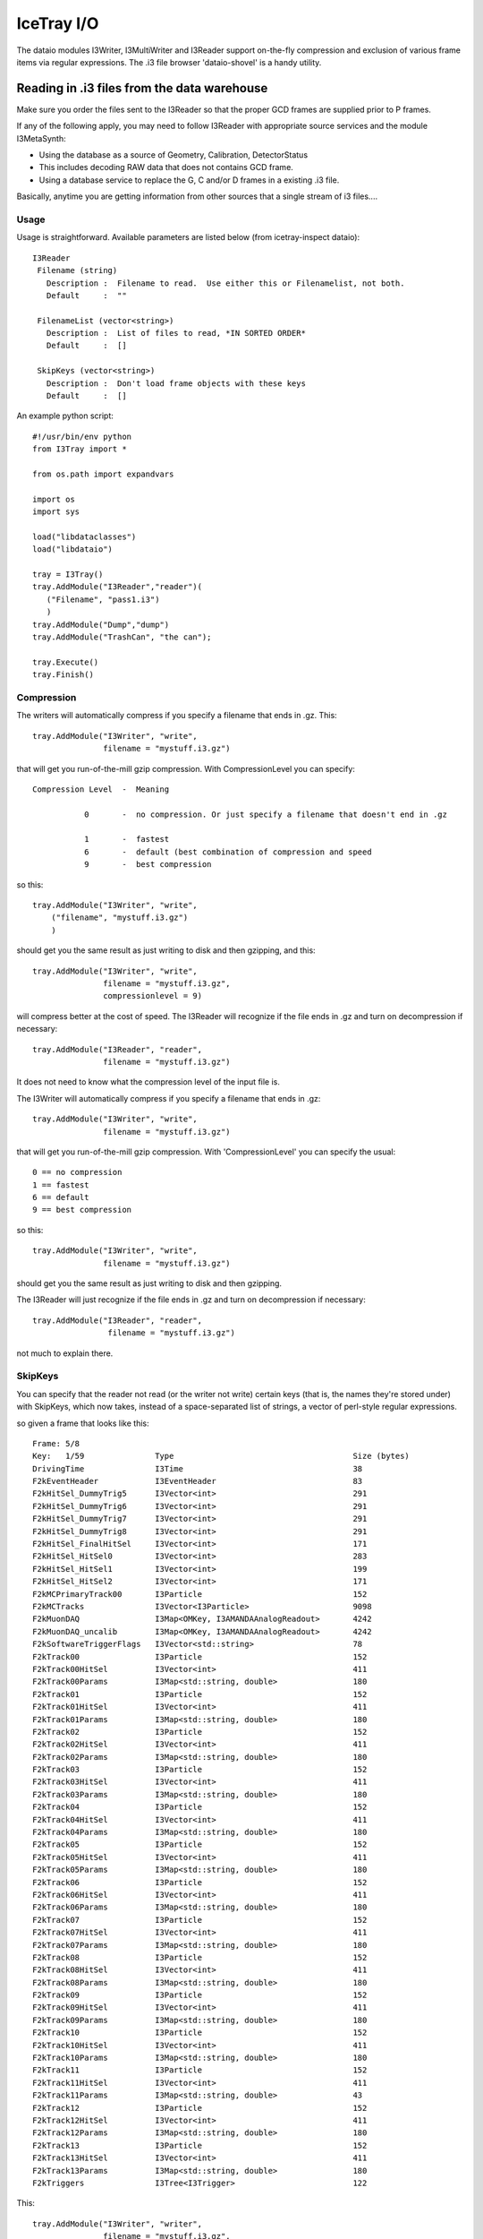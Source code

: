 IceTray I/O
==============

The dataio modules I3Writer, I3MultiWriter and I3Reader support on-the-fly compression and exclusion of various frame items via regular expressions.  The .i3 file browser 'dataio-shovel' is a handy utility.

Reading in .i3 files from the data warehouse
---------------------------------------------

Make sure you order the files sent to the I3Reader so that the proper GCD frames are supplied prior to P frames.

If any of the following apply, you may need to follow I3Reader with appropriate
source services and the module I3MetaSynth:

* Using the database as a source of Geometry, Calibration, DetectorStatus
* This includes decoding RAW data that does not contains GCD frame.
* Using a database service to replace the G, C and/or D frames in a existing .i3 file.

Basically, anytime you are getting information from other sources that
a single stream of i3 files....

Usage
^^^^^^

Usage is straightforward.  Available parameters are listed below (from
icetray-inspect dataio)::
 
   I3Reader
    Filename (string)
      Description :  Filename to read.  Use either this or Filenamelist, not both.
      Default     :  ""
  
    FilenameList (vector<string>)
      Description :  List of files to read, *IN SORTED ORDER*
      Default     :  []
  
    SkipKeys (vector<string>)
      Description :  Don't load frame objects with these keys
      Default     :  []
  

An example python script::

   #!/usr/bin/env python
   from I3Tray import *
   
   from os.path import expandvars
   
   import os
   import sys
   
   load("libdataclasses")
   load("libdataio")
   
   tray = I3Tray()
   tray.AddModule("I3Reader","reader")(
      ("Filename", "pass1.i3")
      )
   tray.AddModule("Dump","dump")
   tray.AddModule("TrashCan", "the can");
   
   tray.Execute()
   tray.Finish()
  

Compression
^^^^^^^^^^^^

The writers will automatically compress if you specify a filename that ends in .gz. This::

  tray.AddModule("I3Writer", "write",
                 filename = "mystuff.i3.gz")                                                 

that will get you run-of-the-mill gzip compression. With CompressionLevel you can specify::

   Compression Level  -  Meaning
  
              0       -  no compression. Or just specify a filename that doesn't end in .gz
  
              1       -  fastest
              6       -  default (best combination of compression and speed
              9       -  best compression
  
 
so this:: 

 tray.AddModule("I3Writer", "write",
     ("filename", "mystuff.i3.gz")                                                  
     )                                                                             

should get you the same result as just writing to disk and then gzipping, and this::

 tray.AddModule("I3Writer", "write",
                filename = "mystuff.i3.gz",
		compressionlevel = 9)

will compress better at the cost of speed. The I3Reader will recognize
if the file ends in .gz and turn on decompression if necessary::

 tray.AddModule("I3Reader", "reader",
                filename = "mystuff.i3.gz")                                                  

It does not need to know what the compression level of the input file is.

The I3Writer will automatically compress if you specify a filename
that ends in .gz::

  tray.AddModule("I3Writer", "write",
                 filename = "mystuff.i3.gz")

that will get you run-of-the-mill gzip compression.  With
'CompressionLevel' you can specify the usual::

 0 == no compression
 1 == fastest
 6 == default
 9 == best compression

so this::

 tray.AddModule("I3Writer", "write",
                filename = "mystuff.i3.gz")

should get you the same result as just writing to disk and then
gzipping.

The I3Reader will just recognize if the file ends in .gz and turn on
decompression if necessary::

 tray.AddModule("I3Reader", "reader",
                 filename = "mystuff.i3.gz")

not much to explain there.

SkipKeys
^^^^^^^^^^^

You can specify that the reader not read (or the writer not write)
certain keys (that is, the names they're stored under) with SkipKeys,
which now takes, instead of a space-separated list of strings, a
vector of perl-style regular expressions.

so given a frame that looks like this::

 Frame: 5/8                                                                      
 Key:   1/59               Type                                      Size (bytes)
 DrivingTime               I3Time                                    38          
 F2kEventHeader            I3EventHeader                             83          
 F2kHitSel_DummyTrig5      I3Vector<int>                             291         
 F2kHitSel_DummyTrig6      I3Vector<int>                             291         
 F2kHitSel_DummyTrig7      I3Vector<int>                             291         
 F2kHitSel_DummyTrig8      I3Vector<int>                             291         
 F2kHitSel_FinalHitSel     I3Vector<int>                             171         
 F2kHitSel_HitSel0         I3Vector<int>                             283         
 F2kHitSel_HitSel1         I3Vector<int>                             199         
 F2kHitSel_HitSel2         I3Vector<int>                             171         
 F2kMCPrimaryTrack00       I3Particle                                152         
 F2kMCTracks               I3Vector<I3Particle>                      9098        
 F2kMuonDAQ                I3Map<OMKey, I3AMANDAAnalogReadout>       4242        
 F2kMuonDAQ_uncalib        I3Map<OMKey, I3AMANDAAnalogReadout>       4242        
 F2kSoftwareTriggerFlags   I3Vector<std::string>                     78          
 F2kTrack00                I3Particle                                152         
 F2kTrack00HitSel          I3Vector<int>                             411         
 F2kTrack00Params          I3Map<std::string, double>                180         
 F2kTrack01                I3Particle                                152         
 F2kTrack01HitSel          I3Vector<int>                             411         
 F2kTrack01Params          I3Map<std::string, double>                180         
 F2kTrack02                I3Particle                                152         
 F2kTrack02HitSel          I3Vector<int>                             411         
 F2kTrack02Params          I3Map<std::string, double>                180         
 F2kTrack03                I3Particle                                152         
 F2kTrack03HitSel          I3Vector<int>                             411         
 F2kTrack03Params          I3Map<std::string, double>                180         
 F2kTrack04                I3Particle                                152         
 F2kTrack04HitSel          I3Vector<int>                             411         
 F2kTrack04Params          I3Map<std::string, double>                180         
 F2kTrack05                I3Particle                                152         
 F2kTrack05HitSel          I3Vector<int>                             411         
 F2kTrack05Params          I3Map<std::string, double>                180         
 F2kTrack06                I3Particle                                152         
 F2kTrack06HitSel          I3Vector<int>                             411         
 F2kTrack06Params          I3Map<std::string, double>                180         
 F2kTrack07                I3Particle                                152         
 F2kTrack07HitSel          I3Vector<int>                             411         
 F2kTrack07Params          I3Map<std::string, double>                180         
 F2kTrack08                I3Particle                                152         
 F2kTrack08HitSel          I3Vector<int>                             411         
 F2kTrack08Params          I3Map<std::string, double>                180         
 F2kTrack09                I3Particle                                152         
 F2kTrack09HitSel          I3Vector<int>                             411         
 F2kTrack09Params          I3Map<std::string, double>                180         
 F2kTrack10                I3Particle                                152         
 F2kTrack10HitSel          I3Vector<int>                             411         
 F2kTrack10Params          I3Map<std::string, double>                180         
 F2kTrack11                I3Particle                                152         
 F2kTrack11HitSel          I3Vector<int>                             411         
 F2kTrack11Params          I3Map<std::string, double>                43          
 F2kTrack12                I3Particle                                152         
 F2kTrack12HitSel          I3Vector<int>                             411         
 F2kTrack12Params          I3Map<std::string, double>                180         
 F2kTrack13                I3Particle                                152         
 F2kTrack13HitSel          I3Vector<int>                             411         
 F2kTrack13Params          I3Map<std::string, double>                180         
 F2kTriggers               I3Tree<I3Trigger>                         122          

This::

 tray.AddModule("I3Writer", "writer",
                filename = "mystuff.i3.gz",
                skipkeys = ["F2kHitSel_DummyTrig.*"])

Will skip all the f2k dummy triggers.

This::

    skipkeys = ["F2kTrack.*HitSel", ".*Bryant"]

Will skip all the f2ktrack hit selection thingys, and anything that
ends with "Bryant".  This::

    skipkeys = ["F2kTrack.*HitSel", ".*Bryant"]

But note the dot-star in there, these are perl-style regular
expressions, not the filesystem-globbing stuff that you use in your
shell when doing things like 'ls *.f2k'.  To match anything once,
(like ? in the shell) use a dot.  To match anything any number of
times, use dot-star, like F2k.* 

The syntax is a little different, and they can be both absurdly
powerful and, well, simply absurd, if you geek out on them::

    skipkeys = ["F2kTrack\d*(([02468]Params)|([13579]HitSel))"]

This, for instance, removes the Params from even numbered tracks and
HitSels from odd-numbered tracks.  This is the reason for vectors of
regular expressions.  If you just want to type out every single track
name, you certainly can::

     skipkeys =  ["DrivingTime",
                  "F2kEventHeader",          
                  "F2kHitSel_DummyTrig5",    
                  "F2kHitSel_DummyTrig6",    
                  "F2kHitSel_DummyTrig7",    
                  "F2kHitSel_DummyTrig8",    
                  "F2kHitSel_FinalHitSel",   
                  "F2kHitSel_HitSel0",       
                  "F2kHitSel_HitSel1",       
                  "F2kHitSel_HitSel2",       
                  "F2kMCPrimaryTrack00",     
                  "F2kMCTracks",             
                  "F2kMuonDAQ",              
                  "F2k_all_the_others_etc"
                  "F2kMuonDAQ_uncalib",      
                  "F2kSoftwareTriggerFlags", 
                  "F2kTrack00",              
                  "F2kTrack00HitSel",        
                  "F2kTrack11Params",        
                  "F2kTrack12",              
                  "F2kTrack12HitSel",        
                  "F2kTrack12Params",        
                  "F2kTrack13",              
                  "F2kTrack13HitSel",        
                  "F2kTrack13Params",        
                  "F2kTriggers"]

will work too.

Splitting off the Geometry, Calibration, and DetectorStatus 
^^^^^^^^^^^^^^^^^^^^^^^^^^^^^^^^^^^^^^^^^^^^^^^^^^^^^^^^^^^^^

This is useful in sim production.  You use two writers, an I3Writer
for geometry, calibration and detector status, and an I3MultiWriter
for the physics::

  tray.AddModule("I3Writer","gcdwriter",
                 filename = "split.gcd.i3",
                 streams  = ["Geometry", "Calibration", "DetectorStatus"])
 
  tray.AddModule("I3MultiWriter","physwriter",
                 filename = "split.physics.%04u.i3",
                 streams = ["Physics"],
                 sizelimit = 10**5)

The 'streams' parameter specifies to each writer which streams they
should react to.  The I3TrayInfo frames get written to all files.  The
names of the streams are case-sensitive.


The dataio-shovel 
----------------------

The dataio-shovel is a .i3 file browser utility. It has interactive
help and can be handy to identify what is inside a .i3 file. Try it
out. Here comes the screenshot:

.. image:: Dataio_shovel.gif

The bottom part of the display shows a tape-like representation of the
icecube data stream. The G, C, D, and P represent Geometry,
Calibration, DetectorStatus and Physics, respectively. The bar in the
middle is the location of the tape read head. On the top half are what
is currently under the read head: a 'frame'. Each row is one data
item. On the left is the 'key' the object is stored under, in the
middle is the type of the object (with typedefs stripped away), on the
right is the on-disk size of the object in bytes.

The up-down arrows select frame items and the 'x' key will display
that item in XML. The 'c' key will show the configuration of the tray
that generated the datafile, including all module parameters, svn
information, time of run, hostname, compiler and root versions, and
operating system type. Full help is available in the shovel itself.



Reading multiple files
-----------------------

To read multiple files use the parameter 'FilenameList'.  To generate
the list of files from a directory, you might find the python
<code>glob()</code> function convenient::

 from glob import glob
 
 file_list = glob("/my/data/\*.i3.gz")
 tray.AddModule("I3Reader", "reader",
                 FilenameList = file_list)

as usual with vector<string> parameters, you can pass an array
literal::

 tray.AddModule("I3Reader", "reader",
                 FilenameList = ["file1.i3.gz", "file2.i3.gz", file3.i3.gz"])


The files will be read in order.  When then end of one file is
reached, the next will be opened.

You may mix compressed (.i3.gz) and noncompressed (.i3) files in any order.

If you specify both a 'Filename' and a 'FilenameList' the reader
service will log_fatal() complaining that the configuration is
ambiguous and tell you to use one or the other.

Reading Geometry/Calibration/Status from a separate file
^^^^^^^^^^^^^^^^^^^^^^^^^^^^^^^^^^^^^^^^^^^^^^^^^^^^^^^^^^

Simulation runs have the Geometry, Calibration, and Detector Status
frames in a separate file from the physics.  You want to read this GCD
file first, and then the rest of them in order.

python's glob() function can generate the list of physics files for
you.  Assuming the GCD is in GCD_0340.i3.gz and the associated physics
frames are in files physics_0340.00001.i3.gz through, say,
physics_0340.00999.i3.gz::


  from glob import glob 

  physics = glob("physics_0340.*.i3.gz")    # glob() the list of files from the disk

  physics.sort()                            # sort() them (they probably wont glob in alphabetical order)  

  tray.AddModule("I3Reader", "reader",
                  FilenameList = ["GCD_0340.i3.gz"] + physics)


Writing Multiple Files
-----------------------

The module I3MultiWriter will split the output into multiple data
files.  The **filename** argument is actually a printf() type
string, not a plain filename.  This string must contain a %u
formatting character, which will be replaced with the index of the
file in the series written.  For instance::

   tray.AddModule("I3MultiWriter", "writer",
                  Filename = "foo/myfile-%u.i3.gz",
                  SizeLimit = 10**6)  # Files of 1MB size: double-star is the exponent operator

will cause the I3MultiWriter to write files foo/myfile-0.i3.gz,
foo/myfile-1.i3.gz, foo/myfile-2.i3.gz, etc.

Probably you will want to specify something like ::

   foo/myfile-%04u.i3.gz

where 04 in ``%04u`` means that the index number of the file will be
left-padded with zeros to a width of 4::

   foo/myfile-0000.i3.gz
   foo/myfile-0001.i3.gz
   foo/myfile-0002.i3.gz

etc.  This is so that the files stay in generated order when listed
with *ls* or passed to the I3Reader via glob().

The other necessary parameter is **SizeLimit** which specifies, in
bytes, a soft limit on the size of each file.  This is not a hard
limit: a file will be closed and the next one opened after a frame
write causes the current file size to exceed this limit.  The files
written will typically exceed this size by the size of one half of one
frame.  One consequence of this behavior is that you can write
one-frame-per-file by specifying a SizeLimit of one byte.

